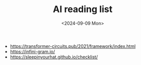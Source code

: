 #+title: AI reading list
#+filetags: ai
#+OPTIONS: ^:{} num: num:t
#+hugo_front_matter_key_replace: author>authors
#+toc: headlines 3
#+date: <2024-09-09 Mon>

- https://transformer-circuits.pub/2021/framework/index.html
- https://infini-gram.io/
- https://sleepinyourhat.github.io/checklist/
